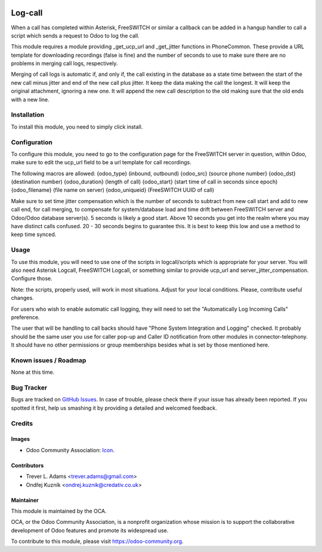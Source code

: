 .. image:: https://img.shields.io/badge/licence-AGPL--3-blue.svg
   :target: http://www.gnu.org/licenses/agpl-3.0-standalone.html
   :alt: License: AGPL-3

========
Log-call
========

When a call has completed within Asterisk, FreeSWITCH or similar
a callback can be added in a hangup handler to call a script
which sends a request to Odoo to log the call.

This module requires a module providing _get_ucp_url and _get_jitter
functions in PhoneCommon. These provide a URL template for downloading
recordings (false is fine) and the number of seconds to use to make
sure there are no problems in merging call logs, respectively.

Merging of call logs is automatic if, and only if, the call existing in
the database as a state time between the start of the new call minus jitter
and end of the new call plus jitter. It keep the data making the call the
longest. It will keep the original attachment, ignoring a new one. It will
append the new call description to the old making sure that the old ends with
a new line.

Installation
============

To install this module, you need to simply click install.

Configuration
=============

To configure this module, you need to go to the configuration page for the
FreeSWITCH server in question, within Odoo, make sure to edit the ucp_url
field to be a url template for call recordings.

The following macros are allowed:
{odoo_type} (inbound, outbound)
{odoo_src} (source phone number}
{odoo_dst} (destination number)
{odoo_duration} (length of call)
{odoo_start} (start time of call in seconds since epoch)
{odoo_filename} (file name on server)
{odoo_uniqueid} (FreeSWITCH UUID of call)

Make sure to set time jitter compensation which is the number of seconds to
subtract from new call start and add to new call end, for call merging, to
compensate for system/database load and time drift between FreeSWITCH server
and Odoo/Odoo database server(s). 5 seconds is likely a good start. Above 10
seconds you get into the realm where you may have distinct calls confused.
20 - 30 seconds begins to guarantee this. It is best to keep this low and use
a method to keep time synced.

Usage
=====

To use this module, you will need to use one of the scripts in logcall/scripts
which is appropriate for your server. You will also need Asterisk Logcall,
FreeSWITCH Logcall, or something similar to provide ucp_url and
server_jitter_compensation. Configure those.

Note: the scripts, properly used, will work in most situations. Adjust for your
local conditions. Please, contribute useful changes.

For users who wish to enable automatic call logging, they will need to set the
"Automatically Log Incoming Calls" preference.

The user that will be handling to call backs should have "Phone System
Integration and Logging" checked. It probably should be the same user you use
for caller pop-up and Caller ID notification from other modules in
connector-telephony. It should have no other permissions or group memberships
besides what is set by those mentioned here.

Known issues / Roadmap
======================

None at this time.

Bug Tracker
===========

Bugs are tracked on `GitHub Issues
<https://github.com/OCA/connector-telephony/issues>`_. In case of trouble, please
check there if your issue has already been reported. If you spotted it first,
help us smashing it by providing a detailed and welcomed feedback.

Credits
=======

Images
------

* Odoo Community Association: `Icon <https://github.com/OCA/maintainer-tools/blob/master/template/module/static/description/icon.svg>`_.

Contributors
------------

* Trever L. Adams <trever.adams@gmail.com>
* Ondřej Kuzník <ondrej.kuznik@credativ.co.uk>

Maintainer
----------

.. image:: https://odoo-community.org/logo.png
   :alt: Odoo Community Association
   :target: https://odoo-community.org

This module is maintained by the OCA.

OCA, or the Odoo Community Association, is a nonprofit organization whose
mission is to support the collaborative development of Odoo features and
promote its widespread use.

To contribute to this module, please visit https://odoo-community.org.
